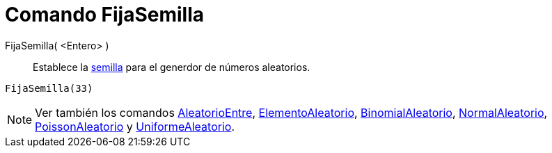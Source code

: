 = Comando FijaSemilla
:page-en: commands/SetSeed_Command
ifdef::env-github[:imagesdir: /es/modules/ROOT/assets/images]

FijaSemilla( <Entero> )::
  Establece la http://en.wikipedia.org/wiki/es:Semilla_aleatoria[semilla] para el generdor de números aleatorios.

[EXAMPLE]
====

`++FijaSemilla(33)++`

====

[NOTE]
====

Ver también los comandos xref:/commands/AleatorioEntre.adoc[AleatorioEntre],
xref:/commands/ElementoAleatorio.adoc[ElementoAleatorio], xref:/commands/BinomialAleatorio.adoc[BinomialAleatorio],
xref:/commands/NormalAleatorio.adoc[NormalAleatorio], xref:/commands/PoissonAleatorio.adoc[PoissonAleatorio] y
xref:/commands/UniformeAleatorio.adoc[UniformeAleatorio].

====

